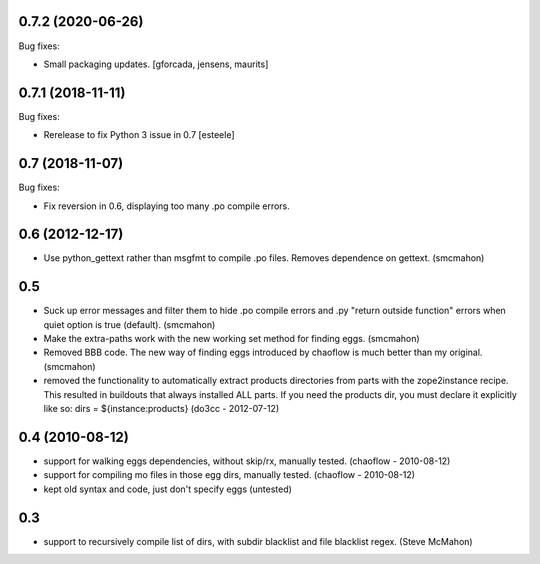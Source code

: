 0.7.2 (2020-06-26)
------------------

Bug fixes:

- Small packaging updates.  [gforcada, jensens, maurits]


0.7.1 (2018-11-11)
------------------

Bug fixes:

- Rerelease to fix Python 3 issue in 0.7
  [esteele]


0.7 (2018-11-07)
----------------

Bug fixes:

- Fix reversion in 0.6, displaying too many .po compile errors.

0.6 (2012-12-17)
----------------

- Use python_gettext rather than msgfmt to compile .po files. Removes
  dependence on gettext.
  (smcmahon)

0.5
---

- Suck up error messages and filter them to hide .po compile errors
  and .py "return outside function" errors when quiet option is true (default).
  (smcmahon)

- Make the extra-paths work with the new working set method for finding eggs.
  (smcmahon)

- Removed BBB code. The new way of finding eggs introduced by chaoflow is much
  better than my original.
  (smcmahon)

- removed the functionality to automatically extract products directories from
  parts with the zope2instance recipe. This resulted in buildouts that always
  installed ALL parts. If you need the products dir, you must declare it explicitly
  like so: dirs = ${instance:products}
  (do3cc - 2012-07-12)


0.4 (2010-08-12)
----------------

- support for walking eggs dependencies, without skip/rx, manually tested.
  (chaoflow - 2010-08-12)

- support for compiling mo files in those egg dirs, manually tested.
  (chaoflow - 2010-08-12)

- kept old syntax and code, just don't specify eggs (untested)

0.3
---

- support to recursively compile list of dirs, with subdir blacklist and file
  blacklist regex.
  (Steve McMahon)

